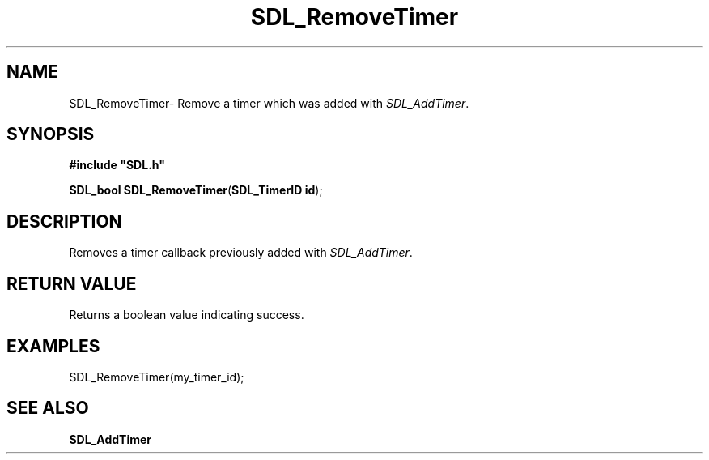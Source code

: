 .TH "SDL_RemoveTimer" "3" "Thu 12 Oct 2000, 13:48" "SDL" "SDL API Reference" 
.SH "NAME"
SDL_RemoveTimer\- Remove a timer which was added with \fISDL_AddTimer\fR\&.
.SH "SYNOPSIS"
.PP
\fB#include "SDL\&.h"
.sp
\fBSDL_bool \fBSDL_RemoveTimer\fP\fR(\fBSDL_TimerID id\fR);
.SH "DESCRIPTION"
.PP
Removes a timer callback previously added with \fISDL_AddTimer\fR\&.
.SH "RETURN VALUE"
.PP
Returns a boolean value indicating success\&.
.SH "EXAMPLES"
.PP
.PP
.nf
\f(CWSDL_RemoveTimer(my_timer_id);\fR
.fi
.PP
.SH "SEE ALSO"
.PP
\fI\fBSDL_AddTimer\fP\fR
...\" created by instant / docbook-to-man, Thu 12 Oct 2000, 13:48

